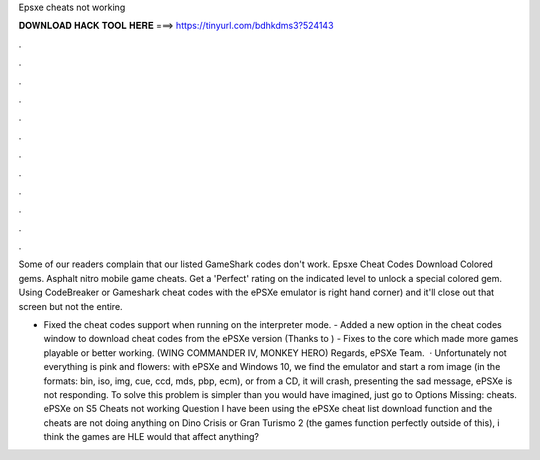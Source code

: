 Epsxe cheats not working



𝐃𝐎𝐖𝐍𝐋𝐎𝐀𝐃 𝐇𝐀𝐂𝐊 𝐓𝐎𝐎𝐋 𝐇𝐄𝐑𝐄 ===> https://tinyurl.com/bdhkdms3?524143



.



.



.



.



.



.



.



.



.



.



.



.

Some of our readers complain that our listed GameShark codes don't work. Epsxe Cheat Codes Download Colored gems. Asphalt nitro mobile game cheats. Get a 'Perfect' rating on the indicated level to unlock a special colored gem. Using CodeBreaker or Gameshark cheat codes with the ePSXe emulator is right hand corner) and it'll close out that screen but not the entire.

- Fixed the cheat codes support when running on the interpreter mode. - Added a new option in the cheat codes window to download cheat codes from the ePSXe version (Thanks to ) - Fixes to the core which made more games playable or better working. (WING COMMANDER IV, MONKEY HERO) Regards, ePSXe Team.  · Unfortunately not everything is pink and flowers: with ePSXe and Windows 10, we find the emulator and start a rom image (in the formats: bin, iso, img, cue, ccd, mds, pbp, ecm), or from a CD, it will crash, presenting the sad message, ePSXe is not responding. To solve this problem is simpler than you would have imagined, just go to Options Missing: cheats. ePSXe on S5 Cheats not working Question I have been using the ePSXe cheat list download function and the cheats are not doing anything on Dino Crisis or Gran Turismo 2 (the games function perfectly outside of this), i think the games are HLE would that affect anything?
